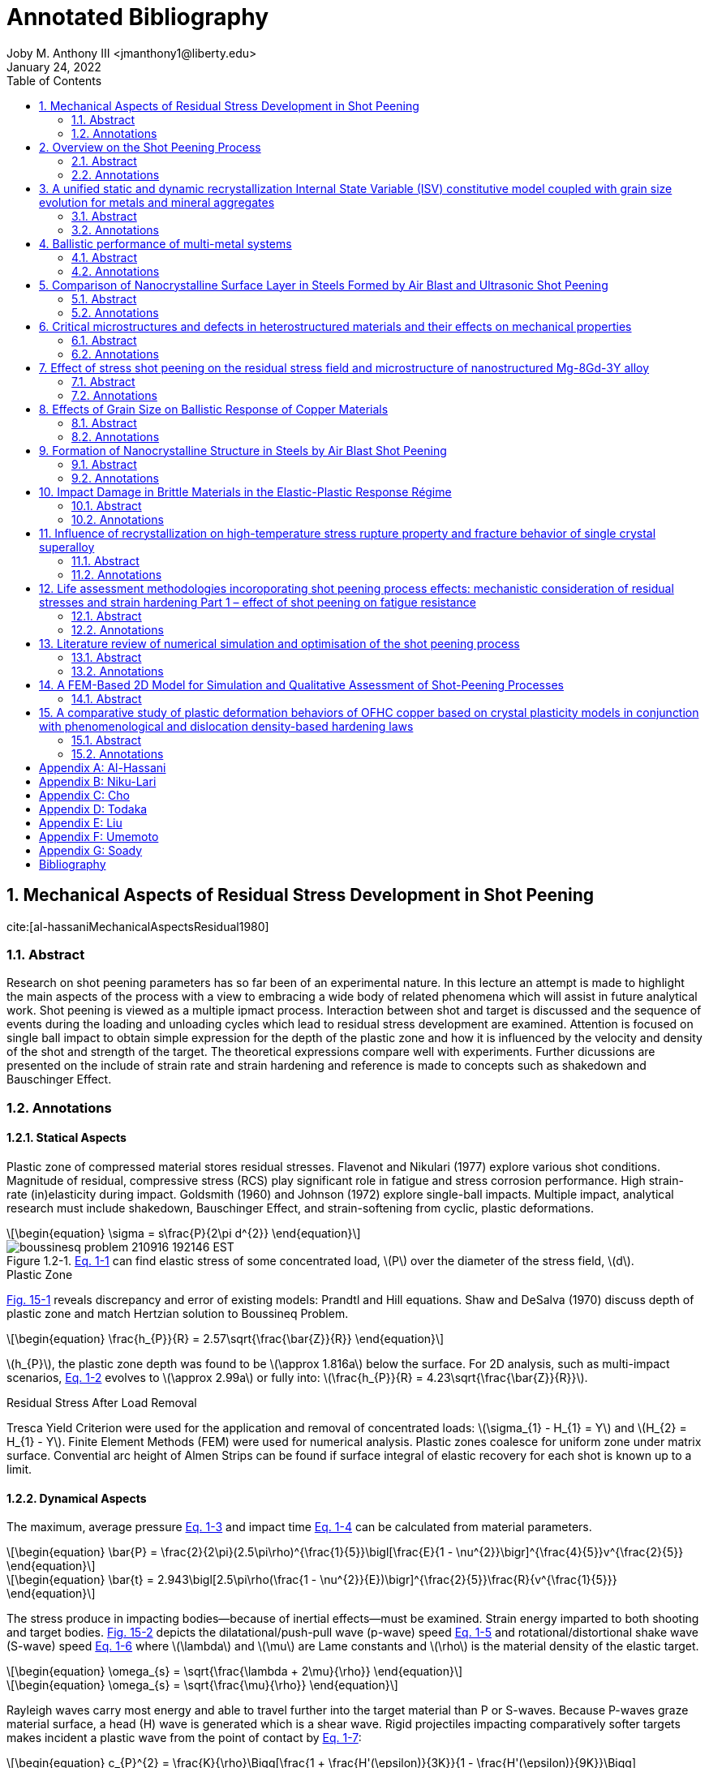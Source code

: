 // document metadata
= Annotated Bibliography
Joby M. Anthony III <jmanthony1@liberty.edu>
:document_version: 1.0
:revdate: January 24, 2022
:description: This is the annotated bibliography of sources as collected and categorized for quick, future reference.
// :keywords: 
:imagesdir: ../../attachments/luse-grad-annotated-bibliography
:bibtex-file: LiteratureReview.bib
:toc: auto
:xrefstyle: short
:sectnums: |,all|
:chapter-refsig: Chap.
:section-refsig: Sec.
:stem: latexmath
:eqnums: AMS
// :stylesheet: latex.css
:front-matter: any
:!last-update-label:

// example variable
// :fn-1: footnote:[]

++++
<link rel="stylesheet" href="https://latex.now.sh/style.min.css" />
++++





// begin document
// [abstract]
// .Abstract

// *Keywords:* _{keywords}_



[#sec-al-hassaniMechanicalAspectsResidual1980, {counter:secs}, {counter:subs}, {counter:figs}]
== Mechanical Aspects of Residual Stress Development in Shot Peening
:subs: 0
:figs: 0
cite:[al-hassaniMechanicalAspectsResidual1980]


[#sec-al-hassaniMechanicalAspectsResidual1980-abstract, {counter:subs}]
=== Abstract
Research on shot peening parameters has so far been of an experimental nature.
In this lecture an attempt is made to highlight the main aspects of the process with a view to embracing a wide body of related phenomena which will assist in future analytical work.
Shot peening is viewed as a multiple ipmact process.
Interaction between shot and target is discussed and the sequence of events during the loading and unloading cycles which lead to residual stress development are examined.
Attention is focused on single ball impact to obtain simple expression for the depth of the plastic zone and how it is influenced by the velocity and density of the shot and strength of the target.
The theoretical expressions compare well with experiments.
Further dicussions are presented on the include of strain rate and strain hardening and reference is made to concepts such as shakedown and Bauschinger Effect.


[#sec-al-hassaniMechanicalAspectsResidual1980-annotations, {counter:subs}]
=== Annotations
==== Statical Aspects
Plastic zone of compressed material stores residual stresses.
Flavenot and Nikulari (1977) explore various shot conditions.
Magnitude of residual, compressive stress (RCS) play significant role in fatigue and stress corrosion performance.
High strain-rate (in)elasticity during impact.
Goldsmith (1960) and Johnson (1972) explore single-ball impacts.
Multiple impact, analytical research must include shakedown, Bauschinger Effect, and strain-softening from cyclic, plastic deformations.

[stem#eq-boussinesq, reftext="Eq. {secs}-{counter:eqs}", role=center]
++++
\begin{equation}
\sigma = s\frac{P}{2\pi d^{2}}
\end{equation}
++++

[#fig-boussineq_problem, caption="Figure {secs}.{subs}-{counter:figs}. ", reftext="Fig. {secs}.{subs}-{figs}", role=center]
.xref:eq-boussinesq[] can find elastic stress of some concentrated load, stem:[P] over the diameter of the stress field, stem:[d].
image::boussinesq_problem_210916_192146_EST.png[caption="Figure {secs}.{subs}-{figs}. ", reftext="Fig. {secs}.{subs}-{figs}"]

.Plastic Zone
xref:fig-slip_line_flow_fields[] reveals discrepancy and error of existing models: Prandtl and Hill equations.
Shaw and DeSalva (1970) discuss depth of plastic zone and match Hertzian solution to Boussineq Problem.

[stem#eq-plastic_zone_depth, reftext="Eq. {secs}-{counter:eqs}", role=center]
++++
\begin{equation}
\frac{h_{P}}{R} = 2.57\sqrt{\frac{\bar{Z}}{R}}
\end{equation}
++++

stem:[h_{P}], the plastic zone depth was found to be stem:[\approx 1.816a] below the surface.
For 2D analysis, such as multi-impact scenarios, xref:eq-plastic_zone_depth[] evolves to stem:[\approx 2.99a] or fully into: stem:[\frac{h_{P}}{R} = 4.23\sqrt{\frac{\bar{Z}}{R}}].

.Residual Stress After Load Removal
Tresca Yield Criterion were used for the application and removal of concentrated loads: stem:[\sigma_{1} - H_{1} = Y] and stem:[H_{2} = H_{1} - Y].
Finite Element Methods (FEM) were used for numerical analysis.
Plastic zones coalesce for uniform zone under matrix surface.
Convential arc height of Almen Strips can be found if surface integral of elastic recovery for each shot is known up to a limit.

====  Dynamical Aspects
The maximum, average pressure xref:eq-max_average_pressure[] and impact time xref:eq-impact_time_max_avg_pressure[] can be calculated from material parameters.

[stem#eq-max_average_pressure, reftext="Eq. {secs}-{counter:eqs}", role=center]
++++
\begin{equation}
\bar{P} = \frac{2}{2\pi}(2.5\pi\rho)^{\frac{1}{5}}\bigl[\frac{E}{1 - \nu^{2}}\bigr]^{\frac{4}{5}}v^{\frac{2}{5}}
\end{equation}
++++

[stem#eq-impact_time_max_avg_pressure, reftext="Eq. {secs}-{counter:eqs}", role=center]
++++
\begin{equation}
\bar{t} = 2.943\bigl[2.5\pi\rho(\frac{1 - \nu^{2}}{E})\bigr]^{\frac{2}{5}}\frac{R}{v^{\frac{1}{5}}}
\end{equation}
++++

The stress produce in impacting bodies--because of inertial effects--must be examined.
Strain energy imparted to both shooting and target bodies.
xref:fig-stress_wave_front[] depicts the dilatational/push-pull wave (p-wave) speed xref:eq-p_wave_speed[] and rotational/distortional shake wave (S-wave) speed xref:eq-s_wave_speed[] where stem:[\lambda] and stem:[\mu] are Lame constants and stem:[\rho] is the material density of the elastic target.

[stem#eq-p_wave_speed, reftext="Eq. {secs}-{counter:eqs}", role=center]
++++
\begin{equation}
\omega_{s} = \sqrt{\frac{\lambda + 2\mu}{\rho}}
\end{equation}
++++

[stem#eq-s_wave_speed, reftext="Eq. {secs}-{counter:eqs}", role=center]
++++
\begin{equation}
\omega_{s} = \sqrt{\frac{\mu}{\rho}}
\end{equation}
++++

Rayleigh waves carry most energy and able to travel further into the target material than P or S-waves.
Because P-waves graze material surface, a head (H) wave is generated which is a shear wave.
Rigid projectiles impacting comparatively softer targets makes incident a plastic wave from the point of contact by xref:eq-hopkins_wave_speed[]:

[stem#eq-hopkins_wave_speed, reftext="Eq. {secs}-{counter:eqs}", role=center]
++++
\begin{equation}
c_{P}^{2} = \frac{K}{\rho}\Bigg[\frac{1 + \frac{H'(\epsilon)}{3K}}{1 - \frac{H'(\epsilon)}{9K}}\Bigg]
\end{equation}
++++

where stem:[K] is the bulk modulus and stem:[H'(\epsilon)] is the tangent modulus from stem:[\sigma = Y + H(\epsilon)] where stem:[Y] is the material yield stress.
xref:eq-plastic_zone_depth[] holds true because the shape and depth of the plastic zone is very similar between dynamic shot impingement and static indentation.
A plastic zone will become saturated after so many impacts, but this zone can grow to greater limits with more impact energies: e.g. multiple impacts in closer proximities form larger, more uniform plastic zones.
Plastic zones develop during collision before unloading waves diminish the impact away.

Strain rates in the target at the impact site can be found by xref:eq-radial_strain_rate[] and xref:eq-hoop_strain_rate[] where stem:[V] and stem:[R] are the shot velocity and radius, respectively, and stem:[r] is the radial distance from impact within target.

[stem#eq-radial_strain_rate, reftext="Eq. {secs}-{counter:eqs}", role=center]
++++
\begin{equation}
\dot{\epsilon_{r}} = \frac{2VR^{2}}{r^{3}}
\end{equation}
++++

[stem#eq-hoop_strain_rate, reftext="Eq. {secs}-{counter:eqs}", role=center]
++++
\begin{equation}
\dot{\epsilon_{\theta}} = -\frac{VR^{2}}{R^{3}}
\end{equation}
++++

These strain rates become important for high-rate impacts because steel can change its yield stress with higher strain-rates.
If inertia effects are ignored, then using xref:eq-avg_resisting_dynamic_pressure[]

[stem#eq-avg_resisting_dynamic_pressure, reftext="Eq. {secs}-{counter:eqs}", role=center]
++++
\begin{equation}
\bar{P} = 3Y
\end{equation}
++++

implies that the shot decelerates according to xref:eq-shot_deceleration[]

[stem#eq-shot_deceleration, reftext="Eq. {secs}-{counter:eqs}", role=center]
++++
\begin{equation}
M\frac{dv}{dt} = -\pi a^{2}\bar{P}
\end{equation}
++++

where projectile mass, stem:[M = \frac{4}{3}\rho\pi R^{3}] relies on the contact radius, stem:[a].
Final indentation found by integrating xref:eq-shot_deceleration[] with respect to penetration (stem:[\approx \frac{a^{2}}{2R}]) to give

[stem#eq-final_indentation, reftext="Eq. {secs}-{counter:eqs}", role=center]
++++
\begin{equation}
\frac{\bar{Z}}{R} = \Phi\sqrt{\frac{2}{3}}
\end{equation}
++++

where stem:[\Phi] is the Damage Number:

[stem#eq-damage_number, reftext="Eq. {secs}-{counter:eqs}", role=center]
++++
\begin{equation}
\Phi = \sqrt{\frac{\rho V^{2}}{\bar{P}}}
\end{equation}
++++

.Depth of Plastic Zone
Because the same plastic zone can be created from static and dynamic impacts, xref:eq-plastic_zone_depth[] can be expanded to

[stem#eq-plastic_zone_depth_expanded, reftext="Eq. {secs}-{counter:eqs}", role=center]
++++
\begin{equation}
\frac{h_{p}}{R} = 2.57\Phi\sqrt{\frac{2}{3}}
\end{equation}
++++

which implies that plastic zone depth increases with shot size, density, and velocity and decreases with the hardness of the target.
the Meyer Indentation Law relates resisting pressure to contact radius by

[stem#eq-meyer_indentation_law, reftext="Eq. {secs}-{counter:eqs}", role=center]
++++
\begin{equation}
\bar{P} = \bar{P_{y}}(\frac{a}{R})^{n}
\end{equation}
++++

where stem:[n] is the work-hardening exponent and stem:[P_{y}] is the plastic flow stress.
This means that final indentation can be described by modifying xref:eq-final_indentation[] to:

[stem#eq-final_indentation_modified, reftext="Eq. {secs}-{counter:eqs}", role=center]
++++
\begin{equation}
\frac{\bar{Z}}{R} = \bigl[\frac{(4 + n)}{6(2)^{\frac{n}{2}}}\Phi(\frac{a}{R})^{n}\bigr]^{\frac{2}{4 + n}}
\end{equation}
++++

Therefore, the effective plastic zone depth becomes xref:eq-plastic_zone_depth_effective[]:

[stem#eq-plastic_zone_depth_effective, reftext="Eq. {secs}-{counter:eqs}", role=center]
++++
\begin{equation}
\frac{h_{p}}{R} = 2.57\bigl[\frac{(4 + n)}{6(2)^{\frac{n}{2}}}\Phi(\frac{a}{R})^{n}\bigr]^{\frac{1}{4 + n}}
\end{equation}
++++

xref:eq-plastic_zone_depth_effective[] reduces to xref:eq-plastic_zone_depth_expanded[] if stem:[n = 0] for a non-hardening material.
Using another Meyer Indentation Law on xref:eq-meyer_indentation_law[] with stem:[\sigma = B\epsilon^{n}\dot{\epsilon}^{m}] modifies to

[stem#eq-meyer_indentation_law_modified, reftext="Eq. {secs}-{counter:eqs}", role=center]
++++
\begin{equation}
\bar{P} = A(\frac{a}{R})^{n}(\frac{\dot{a}}{R})^{m}
\end{equation}
++++

where stem:[\bar{P_{yr}} = A(\frac{\dot{a_{r}}}{R})^{m}] is the plastic flow pressure at reference indentation rate, stem:[V_{R}] and strain-rate index, stem:[m].
xref:eq-shot_deceleration[] can be integrated with xref:eq-meyer_indentation_law_modified[] into:

[stem#eq-final_indentation_ultimate, reftext="Eq. {secs}-{counter:eqs}", role=center]
++++
\begin{equation}
\frac{\bar{Z}}{R} = \frac{1}{2}\bigl[\frac{4}{3}(\frac{4 + n - m}{2 - m})(\frac{V_{r}}{V_{o}})^{m}(\frac{\rho V_{o}^{2}}{\bar{P_{yr}}})\bigr]^{\frac{2}{4 + n - m}}
\end{equation}
++++

Because shot peening is typically done by blasting shot from a pressure nozzle or by blasting at a certain rpm, xref:eq-plastic_zone_depth_expanded[] can be modified with jet blasting parameters: peening pressure, stem:[P = kV^{\beta}]; downstream velocity of shot, stem:[V]; nozzle dimension, shot, and density constant, stem:[k]; and, air-stream flow characteristic, stem:[\beta].

[stem#eq-plastic_zone_depth_jet, reftext="Eq. {secs}-{counter:eqs}", role=center]
++++
\begin{equation}
\frac{h_{p}}{R} = 2.57\sqrt{\frac{2\rho}{3\bar{P}}}\bigl(\frac{P_{P}}{k}\bigr)^{\frac{2}{\beta}}
\end{equation}
++++

==== Residual Stress Distribution
Analogically, shot peening is akin to a nail hammered into a block of wood: normal and tangential, frictional forces imparted from the wood block's reluctance to move.
Final, average stress found by integrating the progressing, local, plastic strains with overall, uniform thickness, stem:[h_{p}].
Assuming that plane sections within target plate remain plane limits simple beam and plate bending theories by neglecting residual stress history and local plasticies.
A circumvention of this limitation assumes an engendered "stress source" that trends a material back to the undeformed state to balance the internal stresses after deformation.
That the residual stress zone can be evaluated by:

[stem#eq-residual_stress_strain_at_depth_z, reftext="Eq. {secs}-{counter:eqs}", role=center]
++++
\begin{equation}
\begin{split}
\sigma_{R}(Z) &= \sigma_{bending} + \sigma_{axial} + (\sigma_{s} = -E\epsilon(z)) \\
\epsilon(Z) &= \epsilon_{m}\cos(\frac{\pi z}{2h_{p}})\bigg[1(h_{p}) = \begin{cases}
	1 	& 0 \leq z \leq h_{p} \\
	0 	& z > h_{p}
\end{cases}\bigg]
\end{split}
\end{equation}
++++

By including and integrating from stem:[0 \leq z \leq h_{p}], the bending moment, stem:[\bar{M}] (xref:eq-beam_bending_moment[]) and axial force, stem:[\bar{F}] (xref:eq-beam_axial_force[])

[stem#eq-beam_bending_moment, reftext="Eq. {secs}-{counter:eqs}", role=center]
++++
\begin{equation}
\bar{M} = \int_{0}^{h}(\sigma(z)(\frac{h}{2} - z)b)dz
\end{equation}
++++

[stem#eq-beam_axial_force, reftext="Eq. {secs}-{counter:eqs}", role=center]
++++
\begin{equation}
\bar{F} = \int_{0}^{h}(\sigma(z)b)dz
\end{equation}
++++

and substituting into xref:eq-residual_stress_strain_at_depth_z[] gives the formal definition of residual stress distribution:

[stem#eq-residual_stress_distribution, reftext="Eq. {secs}-{counter:eqs}", role=center]
++++
\begin{equation}
\sigma_{R}(z) = e\epsilon_{m}\bigg[\frac{12}{\pi h}(1 - \alpha)(\frac{h}{2} - z)C_{1} + \frac{2\lambda}{\pi}(1 - \alpha)C_{2} - \frac{\epsilon(z)}{\epsilon_{m}}\bigg]
\end{equation}
++++

Wherein,
[stem, role=center]
++++
\lambda = \frac{h_{p}}{h}
++++
[stem, role=center]
++++
C_{1} = 1 - 2\lambda + \frac{4\lambda}{\pi}(1 - \alpha)\cos(\frac{\pi\alpha}{2(1 - \alpha)}) + \sin(\frac{\pi\alpha}{2(1 - \alpha)})
++++
and
[stem, role=center]
++++
C_{2} = 1 + \sin(\frac{\pi\alpha}{2(1 - \alpha)})
++++
stem:[\epsilon^{m}] is found by assuming planar sections in a beam of some length, stem:[L] into some arc height, stem:[\delta], and expressing curvature as stem:[\frac{M}{EI}] (xref:eq-epsilon_m[]).

[stem#eq-epsilon_m, reftext="Eq. {secs}-{counter:eqs}", role=center]
++++
\begin{equation}
\epsilon_{m} = \frac{2}{3}\bigl(\frac{\pi h\delta}{\lambda^{2}L^{2}h_{p}(1 - \alpha)C_{1}}\bigr)
\end{equation}
++++

Substituting stem:[h_{p}] from xref:eq-plastic_zone_depth_expanded[] into stem:[\lambda = \frac{h_{p}}{h}] means that stem:[\lambda] can be known by:

[stem#eq-lambda, reftext="Eq. {secs}-{counter:eqs}", role=center]
++++
\begin{equation}
\lambda = 2.57(\frac{R}{h})\Phi\sqrt{\frac{2}{3}}
\end{equation}
++++

This implies that residual stress distribution is a function of not the arc height alone, as industry seeks to do conventionally, but the distribution is also a function of shot density, stem:[\rho], velocity, stem:[V], radius, stem:[R], and hardness, stem:[\bar{P}].
However, these "stress-source" equations ignore elastic stress.

If a spherical model with quasi-static conditions into spherical cavity (xref:fig-cavity_model[]) is used, then the residual stresses under impact sites that resist the bending and axial forces of the plate evaluates to xref:eq-residual_stress_distribution_with_elasticity[]:

[stem#eq-residual_stress_distribution_with_elasticity, reftext="Eq. {secs}-{counter:eqs}", role=center]
++++
\begin{equation}
\frac{\sigma(z)}{Y} = \begin{cases}
		1 - 2\ln\bigl(\frac{h_{p} + R}{z + R}\bigr) - 2\bigl[1 - \bigl(\frac{h_{p} + R}{h + R}\bigr)^{3}\bigr] 	& 0 \leq z \leq h_{p} \\
		\frac{2}{3}\bigl(\frac{h_{p} + R}{h + R}\bigr)^{3}\bigl[\frac{1}{2}\bigl(\frac{h + R}{z + R}\bigr)^{3} + 1\bigr] 	& h_{p} \leq z \leq h
	\end{cases}
\end{equation}
++++

.Spherical Model
xref:fig-cavity_model[](c) shows the "spherical shell" like residual stress distribution if each impact site unloaded independently.
This formulation is expanded in Jachanov (1974) and Johnson and Mellor (1962).
However, if the whole plate is assumed to unload simultaneously (such as in xref:eq-residual_stress_strain_at_depth_z[]), then xref:eq-residual_stress_distribution_with_elasticity[] gets plugged into xref:eq-beam_bending_moment[] and xref:eq-beam_axial_force[].
This modifies stem:[\sigma_{z}] to:

[stem#eq-sigma_z_modified, reftext="Eq. {secs}-{counter:eqs}", role=center]
++++
\begin{equation}
\sigma_{R}(z) = \sigma(z) - \frac{12\bar{M}}{h^{3}b}(\frac{h}{2} - z) - \frac{\bar{F}}{bh}
\end{equation}
++++

which can be broken into the bending and axial forces:

[stem, role=center]
++++
\begin{split}
\frac{\bar{M}}{Y} &= h_{p}(\frac{h}{2} + R) - R(h + R)\ln(1 + \frac{h_{p}}{R}) + \frac{h_{p}}{3}(h - h_{p})\bigl[1 - \bigl(\frac{h_{p} + R}{h + R}\bigr)^{3}\bigr] - \\
&~~~~\frac{1}{12}\bigl[\bigl(\frac{h_{p} + R}{h + R}\bigr)^{3}\bigl[(h + R)(3h + 2R) - 4h_{p}(h - h_{p})\bigr] + \bigl(h - 2R - 4h_{p}\bigr)^{2}\bigr] \\
\frac{\bar{F}}{Y} &= 2R\ln(1 + \frac{h_{p}}{R}) - \frac{4h_{p}}{3} + \frac{1}{6}\bigl(\frac{h_{p} + R}{h + R}\bigr)^{3}(3h - R) + \frac{1}{6}(h_{p} + R)
\end{split}
++++

This can be further simplified if stem:[h >> h_{p}] and stem:[h >> R]:

[stem, role=center]
++++
\begin{split}
\frac{\bar{M}}{Y} &\cong \frac{5}{6}h_{p}h - hR\ln(1 + \frac{h_{p}}{R}) - \frac{(h_{p} + R)^{3}}{3h} \\
\frac{\bar{F}}{Y} &\cong \frac{h_{p} + R}{6} - \frac{4h_{p}}{3} + 2R\ln(1 + \frac{h_{p}}{R}) + \frac{(h_{p} + R)^{3}}{2h^{2}}
\end{split}
++++

Using xref:eq-plastic_zone_depth[] for stem:[\frac{h_{p}}{R}], a residual stress distribution may be calculated directly from impact parameters; however, neglect of hardening puts kink at elastic-plastic transition of stress-strain curve!
Setting stem:[\sigma_{R}(z) = 0] allows one to find the transition depth between compression and tension.
In practice, local impact sites unload individually.

.Aspects of Repeated Loading
Shakedown:: An elastic, resultant stress state when subsequent impact, contact stresses plus the residual stress do not exceed the yield stress.

Plastic flow of the material occurs when the applied stresses exceed the shakedown limit: e.g. elastoplastic material through rollers (Merwin and Johnson, 1963).
Saturation curves and arc-height can be viewed as shakedown problems.

Auto-Frettage:: If shakedown occurs in a sphere or cylinder, which act as if hardened in compression on first loading.

When loads exceed the shakedown limit, work-softening or plastic fatigue can occur: e.g. rapid failure of wire under cyclic bending.
And apparently _enhances erosion_ (Engel, 1976?).
Work-softening can also occur if the local temperature rises from many, high velocity impacts.
If true, the work-softening rate (especially near the material surface) can predominate work-hardening rate.
This may explain why the peak residual stress occurs below the surface and why the saturation curve plateaus.

Bauschinger Effect:: Previous plastic deformation decreases material resistance to subsequent plastic deformation of opposite sign (Kachanov, 1974). This may be a result of elastic recovery.

xref:eq-shot_deceleration[] can relate projectile, kinetic energy to indentation volume: stem:[\frac{1}{2}MV_{0}^{2} = \bar{P}\bar{V}], where stem:[\bar{V} \cong \frac{\pi a^{4}}{4R}].
If stem:[N] is shots per second, then the rate of volume dent creation can be found with the mass flow rate, stem:[NM] by xref:eq-volume_dent_rate[]:

[stem#eq-volume_dent_rate, reftext="Eq. {secs}-{counter:eqs}", role=center]
++++
\begin{equation}
\bar{V} = \frac{NMv_{0}^{2}}{2\bar{P}}
\end{equation}
++++

Shifting the volume of material by creating more surface area can be correlated to the arc-height at time, stem:[t] (xref:eq-volume_dent_rate_time[]):

[stem#eq-volume_dent_rate_time, reftext="Eq. {secs}-{counter:eqs}", role=center]
++++
\begin{equation}
\bar{V} = (\frac{NMV_{0}^{2}}{2\bar{P}})t
\end{equation}
++++

"xref:eq-volume_dent_rate_time[] indicates that if stem:[\bar{P}] does change due to multiple impacts (i.e. with time), then stem:[\bar{V}] (and consequently the arc height) will continue to increase linearly with time. However, repeated impact obviously increases stem:[\bar{P}] as manifested in the reduction of increments in stem:[\bar{Z}] and stem:[h_{p}] with further impacts (xref:fig-plastic_zone_for_number_of_impacts[]). The manner in which stem:[\bar{P}] increases is naturally governed by the aspects discussed above, but it is fair to say that, whether due to strain-hardening, strain-rate, or shakedown, the volume of stem:[\bar{P}] tends to increase further and further and thus the gradient of the line described by xref:eq-volume_dent_rate_time[] will consequently decrease with time produced a curve resembling that of saturation. xref:eq-volume_dent_rate_time[] also shows that a steeper curve, and hence faster saturation, may be hard by high velocity shots and high mass flow rate."
-- Al-Hassani



[#sec-niku-lariOVERVIEWSHOTPEENING1987, {counter:secs}, {counter:subs}, {counter:figs}]
== Overview on the Shot Peening Process
:subs: 0
:figs: 0
cite:[niku-lariOVERVIEWSHOTPEENING1987]


[#sec-niku-lariOVERVIEWSHOTPEENING1987-abstract, {counter:subs}]
=== Abstract
Shot-peening is a cold working process which allow to increase the resistance of materials and parts against fatigue, fretting, stress corrosion cracking and other mechanical and conjoint mechanical and chemical behaviours.
It is largely used in the mechanical and aeronautical industry.
The technique consists of propelling at high speed small beads of particles (on steel, cast iron, glass or ceramics) against the part to be treated.
The size of the beads can vary from stem:[0.1] to stem:[1.3~mm].
The main advantage of this particular surface treatment is that it increases the fatigue life of mechanical parts subjected to dynamic stresses by generating compressive residual stresses on the surface of the material.
Industrial parts such as helical springs, rockers, welded joints, propeller, blades and other aircraft parts, transmission shafts torsion bars etc. are always shot peend.
At a time when optimum characteristics are being demanded of mechanical components and structures, shot-peening is being increasingly chosen by engineers to meet such demand.
Therefore it is necessary to know the effect of the technological parameters of shot-peening upon the fatigue influencing parameters such as surface roughness, residual stresses and the work hardened depth.


[#sec-niku-lariOVERVIEWSHOTPEENING1987-annotations, {counter:subs}]
=== Annotations
Velocity, size and type, and part hardness factor into component residual stress distribution, depth of plastic zone, and surface roughness.
Induced residual, compressive stresses resist fatigue and stress corrosion cracks; however, residual stress is lost at elevated temperatures but depth of plastic zone remains.
This transient nature make difficult calculating material behavior over time.

.Mechanical Property Relations:
* The bigger the shot, the deeper the plastic zone.
* Harder target yields lower Almen Intensity; harder penetrator yields higher Almen Intensity.
* The faster the shot, the greater the Almen Intensity; however, shot velocity has not been directly measured.
* Surface roughness increases for greater Almen Intensity and for larger, softer shot.
* Harder target stunts residual stress shape.
* Annealing relaxes residual stress distribution, but retains plastic zone depth, which factors into fatigue, stress corrosion, corrosion fatigue, pitting, and erosion.
* Optimization of shot hardness and size for surface roughness.



[#sec-choUnifiedStaticDynamic2019, {counter:secs}, {counter:subs}, {counter:figs}]
== A unified static and dynamic recrystallization Internal State Variable (ISV) constitutive model coupled with grain size evolution for metals and mineral aggregates
:subs: 0
:figs: 0
cite:[choUnifiedStaticDynamic2019]


[#sec-choUnifiedStaticDynamic2019-abstract, {counter:subs}]
=== Abstract
A history dependent and physically-motivated Internal State Variable (ISV) constitutive model is presented that simultaneously accounts for the effects of static recrystallization, dynamic recrystallization, and grain size with respect to the mechanical behavior under different strain rates, temperatures, and pressures.
A unique aspect of our ISV constitutive model is that grain size and recrystallized volume fraction can be directly included along with its associated rate of change under deformation and time in a coupled manner.
The present ISV constitutive model was calibrated to several metals (oxygen-free high conductivity copper, AZ31 #magnesium alloy, pure nickel, and 1010 low carbon steel) and geological materials (olivine and clinopyroxene).
The model calibration shows good agreement with the experimental stress-strain behavior and average grain size data.
Validation of the ISV constitutive model was accomplished by applying complex and history sensitive thermomechanical problems once the model was calibrated: i) sequential transitions of different loading conditions and ii) a multistage tubing process.
The history dependence naturally provided by ISVs enabled the present model to effectively capture the complex boundary value problems with changing boundary conditions.


[#sec-choUnifiedStaticDynamic2019-annotations, {counter:subs}]
=== Annotations
ISV with static and dynamic recrystallization quantifies grain size and validated by stress-strain behavior experiment of copper, AZ31 #magnesium alloy, pure nickel, and 1010 steel.
Historical dependence captures complex #BVP through manufacturing.
Deformation energy into grain size not included, because of dependence on dislocation density and grain growth.
Anisotropic of recrystallization volume fraction may be important to kinematic-hardening and texture.
Recrystallization driven by:
. Work-hardening and recovery
. Grain-size evolution
. Stored energy of plastic deformation

Recrystallization:: "Process by which high-angle grain boundaries form and/or grow because of plastically stored deformation energy."
-- Doherty (1997)

Models to date do not include yield surface for elastic-plastic transition by focusing only on certain recrystallization mechanisms under some thermomechanical conditions and over-simplified.
These have limited use in industry for lack of accurate prediction of material behavior at current state for polycrystalline materials.
Models also exclude potential dislocation energy and evolution of grain size.



[#sec-ranaweeraBallisticPerformanceMultimetal2020, {counter:secs}, {counter:subs}, {counter:figs}]
== Ballistic performance of multi-metal systems
:subs: 0
:figs: 0
cite:[ranaweeraBallisticPerformanceMultimetal2020]


[#sec-ranaweeraBallisticPerformanceMultimetal2020-abstract, {counter:subs}]
=== Abstract
Ballistic resistance enhancement of armours and structures has been a prominent area of research over the years.
Monolithic metallic plates have been the preferred choice for armours against high-velocity projectiles.
High-strength steel is a popular choice for such systems.
However, the high areal density deters in accommodating such systems in practical applications which require lightweight products.
On the contrary, multi-metallic systems produced by the combination of low-density materials with similar or superior ballistic resistance as their monolithic counterparts have become attractive candidates in defence applications.
However, only a limited number of comprehensive studies on the ballistic performance of multi-metal multi-layered targets are available in the literature.
Moreover, these studies have drawn contradictory conclusions on the optimum arrangement of different layers and materials within the systems.
In addition, existing knowledge in this area is scattered in the literature and there is a need to collate them to enhance the development of multi-metal multi-layered ballistic-resistant plate systems in order to be optimised for ballistic-related armour.
This article aims to provide a comprehensive review of the effect of different metals, thickness, fracture mechanisms, feasibility of the connection types and the order of the metallic plates within targets on the ballistic performance.


[#sec-ranaweeraBallisticPerformanceMultimetal2020-annotations, {counter:subs}]
=== Annotations
Ballistic performance quantified for metallic, multi-layered (heterostructure) materials inconclusive on optimal layer arrangement, fracture mechanisms, and strength-to-weight ratios.
Experimentally and numerically investigates effects of metal types, thickness, plate arrangement, fracture mechanisms, and manufacturability, and quantified with respect to ballistic velocity, residual velocity, depth of penetration (plastic zone), and failure mechanism.
Studies to date include only steel and aluminum: whether continuous through explosion welding or discontinuous with clamps.
Novel concepts for impedance-grading needs validation by numerical and empirical studies.
Research could expand to other metals: #titanium, nickel, copper, etcetera.
This would make defensive plating lighter and more maneuverable.



[#sec-todakaComparisonNanocrystallineSurface2004, {counter:secs}, {counter:subs}, {counter:figs}]
== Comparison of Nanocrystalline Surface Layer in Steels Formed by Air Blast and Ultrasonic Shot Peening
:subs: 0
:figs: 0
cite:[todakaComparisonNanocrystallineSurface2004]


[#sec-todakaComparisonNanocrystallineSurface2004-abstract, {counter:subs}]
=== Abstract
Surface nanocrystallization in various steels by shot peening (both air blast (ABSP) and ultrasonic (USSP)) was investigated.
In all the shot-peened specimens, the equiaxed nanocrystals with grain size of several stem:[10~nm] were observed at the surface regions.
The depth of nanocrystalline (NC) layers was several stem:[\mu m].
The NC layers have extremely high hardness and were separated from the deformed structure regions just under the NC layers with sharp boundaries.
By annealing, the NC layers show the substantially slow grain growth without recrystallization.
These characteristics are similar to those observed in the specimens treated by ball milling, ball drop and particle impact deformation.
Comparing ABSP and USSP at the similar peening condition, the produced volume of NC region in ABSP is larger than that in USSP.


[#sec-todakaComparisonNanocrystallineSurface2004-annotations, {counter:subs}]
=== Annotations
Sharp boundaries just under the nanocrystalline layer, which is very hard, separate from bulk material.
Annealing shows slow grain growth without recrystallization.
Nanocrystalline volume larger in ABSP than USSP.
Deformed structure region is thicker and the strain is smaller in ABSP than USSP.
Shot-peening produces nanocrystalline volume with extreme hardness; sharp boundaries; dissolution of existing cementite; and no annealing recrystallization.
Cast steel shot--stem:[\varnothing 0.05~mm] @ stem:[190~\frac{m}{s}] and stem:[\varnothing 0.3~mm] @ stem:[100~\frac{m}{s}]--at steel of varying concentrations of martensite, pearlite, spherodite, and ferrite.
Later annealed at stem:[873~K] for stem:[3,600~s].



[#sec-liuCriticalMicrostructuresDefects2020, {counter:secs}, {counter:subs}, {counter:figs}]
== Critical microstructures and defects in heterostructured materials and their effects on mechanical properties
:subs: 0
:figs: 0
cite:[liuCriticalMicrostructuresDefects2020]


[#sec-liuCriticalMicrostructuresDefects2020-abstract, {counter:subs}]
=== Abstract
Systematic study was conducted on the microstructures and mechanical properties of nickel samples with two distinct types of heterostructures.
The ﬁrst is featured with coarse-grained lamellae embedded in a matrix consisting of a very high density of dislocation structures.
The second is featured with coarse-grained zones embedded in the ultraﬁne-grained matrix.
The second type of heterostructures exhibits better strength and ductility, although it has a smaller average grain size than the ﬁrst type.
The zone boundaries in the second type of heterostructures are less prone to cracking than those in the ﬁrst type.
Intersecting micro-shearbands formed net-like patterns in the second type of heterostructures during tensile deformation.
This is the ﬁrst ever observation of structural micro-shear-bands in a heterostructured material.
It supports the claim that heterostructure promotes the formation of dispersive shear bands.
In contrast, a macroscopic shear band formed and caused early failure of the sample with the ﬁrst type of heterostructures.
Our results indicate that well-developed ultraﬁne/nano grained matrix in heterostructured materials are necessary for preventing crack formation and shear band localization.
This should be considered as a key factor for optimizing the mechanical properties of heterostructured materials.


[#sec-liuCriticalMicrostructuresDefects2020-annotations, {counter:subs}]
=== Annotations
- Material: Nickel
- Type: Experiment

Coarse grain zones in ultrafine grain matrix inhibits cracking by first observation of structural micro-shear band, which supports claim of dispersing shear bands with heterostructure.
Triple-junction at grain interfaces delay crack initiation and block crack propagation by reducing local stress concentrations.
Heterostructure experiment showed more accurate yield strength and ultimate tensile strength than by rule of mixtures.
Strain-hardening is retarded by smaller grains.



[#sec-liu2021liuEffectStressShot2021, {counter:secs}, {counter:subs}, {counter:figs}]
== Effect of stress shot peening on the residual stress field and microstructure of nanostructured Mg-8Gd-3Y alloy
:subs: 0
:figs: 0
cite:[liuEffectStressShot2021]


[#sec-liu2021liuEffectStressShot2021-abstract, {counter:subs}]
=== Abstract
The effects of stress shot peening on the residual stress, microstructure and mechanical property of nanostructured Mg-8Gd-3Y alloy were systematacially investigated by the X-ray diffraction stress analysis, modified Williamson-Hall method, transmission electron microscopy and hardness tester.
The results indicated that conventional shot peening led to a gradient nanostructured Mg-8Gd-3Y alloy with a size of 60-100 nm at the top surface layer.
The formation of nanograins was primarily ascribed to the dynamic rotation recrystallization.
Compared with conventional shot peening, stress shot peening significantly improved the residual stress distribution with a maximum value of -215 MPa and the affected depth.
In parallel, stress shot peening conferred superior microstructures at the deformation layer, with smaller domain size, more severe lattice distortion and higher-density dislocations.
Owing to inducing finer microstructures and higher compressive residual stresses, stress shot peening produced a stiffer deformation layer.
It is concluded that stress shot peening was more potent in promoting the surface layer characteristics of nanostructured Mg-8Gd-3Y alloy than conventional shot peening.


[#sec-liu2021liuEffectStressShot2021-annotations, {counter:subs}]
=== Annotations
Nanocrystalline layer produced by dynamic rotation recrystallization (xref:sec-cho2019AUnifiedStaticDynamicRecrystallization[]).
Stress shot-peening greatly increased hardness and plastic zone depth with stiffer deformation layer by finer microstructures and higher, compressive, residual stress.
SMAT to produce refined nanocrystalline layer that mitigate fatigue crack initiation and corrosion at the surface [8-10].
Higher levels of residual stress and work-hardening at deformation layer by grain refinement through increased shot-peening intensity costs ductility and microcracks.
Work claims gap of stress shot-peening on improving microstructure and residual stress, refining grain domain, and modifying austenite steel with shot size from #magnesium alloys.
Domain size and lattice distortion degree of deformation layer measured with modified Williamson-Hall Method with uniform deformation energy density model.

[NOTE]
====
Source provides lab instruction for mechanical processing and testing.
====



[#sec-heEffectsGrainSize2017, {counter:secs}, {counter:subs}, {counter:figs}]
== Effects of Grain Size on Ballistic Response of Copper Materials
:subs: 0
:figs: 0
cite:[heEffectsGrainSize2017]


[#sec-heEffectsGrainSize2017-abstract, {counter:subs}]
=== Abstract
Numerical simulations were conducted to compare ballistic performance and penetration mechanism of copper (Cu) with four representative grain sizes.
Ballistic limit velocities for coarse-grained (CG) copper (grain size ≈ 90 μm), regular copper (grain size ≈ 30 μm), fine-grained (FG) copper (grain size ≈ 890 nm), and ultrafine-grained (UG) copper (grain size ≈ 200 nm) were determined for the first time through the simulations.
It was found that the copper with reduced grain size would offer higher strength and better ductility, and therefore renders improved ballistic performance then the CG and regular copper.
High speed impact and penetration behavior of the FG and UG copper was also compared with the CG coppers strengthened by nanotwinned (NT) regions.
The comparison results showed the impact and penetration resistance of UG copper is comparable to the CG copper strengthened by NT regions with the minimum twin spacing.
Therefore, besides the NT regions-strengthened copper, the single phase copper with nanoscale grain size could also be a strong candidate material for better ballistic protection.
A computational modeling and simulation framework was proposed for this study, in which Johnson-Cook (JC) constitutive material model is used to predict the plastic deformation of Cu and Ni; JC damage model is to capture the penetration and fragmentation behavior of Cu; Bao-Wierzbicki (B-W) failure criterion defines the material's failure mechanisms; and temperature increase during this adiabatic penetration process is given by the Taylor-Quinney method.


[#sec-heEffectsGrainSize2017-annotations, {counter:subs}]
=== Annotations
Reducing grain size improves strength and ductility.
Johnson-Cook model in computational simulation was used to predict plastic deformation, penetration, and fragmentation.
Failure defined by Bao-Wierzbicki Criterion, and adiabatic temperature increase by Taylor-Quinney Method.
Numerical results from computational, Johnson-Cook model predicts improved ballistic performance with decreasing grain size.
Ultrafine-grain saw best performance and protection and most belated occurrence of microcrack.
Performance of pure copper attributed to high ductility: microstructure homogenity.
Ultrafine-grain copper saw greatest strength from finest grain size.
Nanotwinned copper limited by deleterious effects of interface bonding during high-speed impact and penetration.

[NOTE]
.
====
Source includes Johnson-Cook model parameters and relies on von-Mises failure criterion.
====



[#sec-umemotoFormationNanocrystallineStructure2003, {counter:secs}, {counter:subs}, {counter:figs}]
== Formation of Nanocrystalline Structure in Steels by Air Blast Shot Peening
:subs: 0
:figs: 0
cite:[umemotoFormationNanocrystallineStructure2003]


[#sec-umemotoFormationNanocrystallineStructure2003-abstract, {counter:subs}]
=== Abstract
The formation of nanocrystalline structure (NS) on the surface of bulk steel samples by a particle impact and air blast shot peening techniques was studied.
Nanocrystalline layers with several microns thick were successfully fabricated by these methods.
The nanocrystalline layers produced in the present study have extremely high hardness and separated from adjacent deformed morphology region with sharp boundaries.
By annealing, nanocrystalline layers showed slow grain growth without recrystallization.
Those characteristics are similar to those observed in the NS produced by ball milling and a ball drop deformation.
It was suggested that to produce NS by deformation a large strain is a necessary condition and a high strain rate and low temperature are favorable conditions.


[#sec-umemotoFormationNanocrystallineStructure2003-annotations, {counter:subs}]
=== Annotations
Suggests that nanocrystalline layer produced by large strains and preferred in high strain-rate and low temperature conditions (*think void nucleation*).
Shot-peening well produces a nanocrystalline layer, as confirmed by TEM observations, microhardness measurements, and annealing experiments with *no recrystallization but slow grain growth from annealing*.
Nanocrystalline layer, sharp interface, and cementite dissolution at nanocrystalline layer similar to that seen in ball milling.
*Recrystallization occurs through the whole specimen except the nanocrystalline layer.*



[#sec-evansImpactDamageBrittle1978, {counter:secs}, {counter:subs}, {counter:figs}]
== Impact Damage in Brittle Materials in the Elastic-Plastic Response Régime
:subs: 0
:figs: 0
cite:[evansImpactDamageBrittle1978]


[#sec-evansImpactDamageBrittle1978-abstract, {counter:subs}]
=== Abstract
The impact fracture created in the elastic-plastic response régime has been characterized in terms of its surface extension and penetration.
A numerical dynamic analysis has been performed of a typical impact within this régime to indicate some of the principal characteristics of the contact behaviour and the stress field.
The damage has then been analysed, by using simplified postulates based on key features of the impact dynamics and basic fracture mechanics concepts.
This has enabled the primary material and target parameters affecting the impact fracture to be identified.
Thereafter, some implications for strength degradation and erosion have been discussed.


[#sec-evansImpactDamageBrittle1978-annotations, {counter:subs}]
=== Annotations
Numerical, dynamic analysis of typical impacts to characterize contact behavior and stress field.
Simplifying damage analysis from impact dynamics and fracture mechanisms identified target parameters affecting impact fracture by detailed examination of:
. Extent of radial fracture the develops early in impact cycle, and
. The depth of lateral fractures that form in the later stages of the impact.

Extent of radial fracture depends on target toughness and size and velocity of shot.
Depth of lateral fracture depends on the same but includes the density of the shot.
Model could well characterize erosion.



[#sec-zhangInfluenceRecrystallizationHightemperature2012, {counter:secs}, {counter:subs}, {counter:figs}]
== Influence of recrystallization on high-temperature stress rupture property and fracture behavior of single crystal superalloy
:subs: 0
:figs: 0
cite:[zhangInfluenceRecrystallizationHightemperature2012]


[#sec-zhangInfluenceRecrystallizationHightemperature2012-abstract, {counter:subs}]
=== Abstract
A single crystal (SC) superalloy was shot peened and heat treated to induce surface recrystallization, and then the influence of surface recrystallization on the high-temperature stress rupture property and fracture behavior of the SC superalloy was investigated through high-temperature stress rupture tests.
The results show that surface recrystallization greatly reduced the high-temperature stress rupture life of the SC superalloy, and the stress rupture life declined nearly linearly with the increase of the recrystallized fraction of the transverse section.
At 1000°C/195MPa, the recrystallized specimens and the bare ones (without recrystallization) fractured in the same mode: microvoid coalescence fracture.
The recrystallized layers cracked in the initial stage, so they nearly had no bearing capacity, which is the main cause for the remarkable decrease in the stress rupture life.


[#sec-zhangInfluenceRecrystallizationHightemperature2012-annotations, {counter:subs}]
=== Annotations
Shot-peening and annealing induces surface recrystallization to examine dependence of temperature on stress-rupture property.
*Surface recrystallization greatly _reduced_ high-temperature stress-rupture life.*
_Linear decrease in stress-rupture life with increase of recrystallization volume fraction._
Void coalescence fracture was mode of failure of recrystallized and bare specimens, but the recrystallized specimen failed early because of crack initiation, which have no bearing capacity.
Evidenced by grain boundary cracks perpendicular to main stress axis: these stress concentrations increase the actual stress in material matrix.
Crack initiation between the recrystallization layer and the matrix and intergranular crack propagation toward matrix.
Failure by _intergranular cracking_, which is indicative of _brittle fracture_ occurring at the triple-junction of grains with no grain deformation; however, can be transgranular cracks: i.e. _ductile fracture_ with elongation of grains [Damage and Fracture - Lesson 31: Creep].



[#sec-soadyLifeAssessmentMethodologies2013, {counter:secs}, {counter:subs}, {counter:figs}]
== Life assessment methodologies incoroporating shot peening process effects: mechanistic consideration of residual stresses and strain hardening Part 1 – effect of shot peening on fatigue resistance
:subs: 0
:figs: 0
cite:[soadyLifeAssessmentMethodologies2013]


[#sec-soadyLifeAssessmentMethodologies2013-abstract, {counter:subs}]
=== Abstract
Shot peening is a well known process applied to components in order to improve their fatigue resistance.
In recent years, there has been an increasing interest in including the effects of the shot peening process in life assessment models since this would allow a reduction in conservatism compared to those in current application.
The present paper seeks to review firstly the effects of the shot peening process (surface roughening, strain hardening and compressive residual stresses) and how the magnitude of these effects can be determined both experimentally and numerically.
The reasons for the beneficial effect of shot peening on fatigue resistance are reviewed; this includes consideration of how different operating conditions can affect the magnitude of the benefit.
The second part of the review details the life assessment approaches which have been developed to date incorporating these effects and seeks to identify the areas in which further development is still required before the models can be applied in structural integrity assessments.


[#sec-soadyLifeAssessmentMethodologies2013-annotations, {counter:subs}]
=== Annotations
Fatigue life affected by surface roughness (texture) and residual stress profiles.
_"Complete residual stress distribution rarely determined by experiment."_
FEM limited by constitutive material models and physical testing, which greatly affect the residual stress distribution.
Little is known of strain-hardening affects.
_"[lots] of consistency in results between methods has raised questions as to which method is most appropriate."_
A validated model needs to be accepted by scientific community.
Shot-peening is beneficial for HCF, despite surface roughness insignificantly accelerating crack initiation, by the strain-hardening inhibiting crack propagation; however considered less beneficial in LCF because of high-amplitude, applied stresses relaxing the residual stress, which allows the dislocations to recover.
Understanding this interplay, along with temperature dependence, is crucial to understand crack growth and how residual stress might relax.



[#sec-chenLiteratureReviewNumerical2019, {counter:secs}, {counter:subs}, {counter:figs}]
== Literature review of numerical simulation and optimisation of the shot peening process
:subs: 0
:figs: 0
cite:[chenLiteratureReviewNumerical2019]


[#sec-chenLiteratureReviewNumerical2019-abstract, {counter:subs}]
=== Abstract
This work provides a comprehensive review of numerical simulation and optimisation of the shot-peening found in the existing literature over the past 10 years.
The review found that the developed numerical models coupling finite elements with discrete elements became increasingly mature and showed their advantages in incorporating flow behaviour and randomness of shots.
High emphasis must be placed on the constitutive equations of target material where its strain-rate sensitivity, cyclic behaviour and Bauschinger Effect are recommended to be incorporated in the numerical material model simultaneously since considering one of them in isolation may lead to unreliable distribution of residual stresses.
Furthermore, material hardening is a critical benefit of shot-peening; however, it has not received its deserved attention from the existing investigations, neither in simulation nor in optimisation.
The study found that intensity and coverage are two critical control parameters recommended to be constraints for optimisation of shot-peening.
Finally, this work also found that developed heuristic algorithms, such as genetic algorithms have recently showed their advantages for searching optimal combinations of peening parameters.
It is plausible that in the near future, the synergy of combining these algorithms with approximation models can be expected to gain more attention by researchers.


[#sec-chenLiteratureReviewNumerical2019-annotations, {counter:subs}]
=== Annotations
Simulations recently done well to include randomness of shot and not exclude consideration for strain-rate sensitivity, cyclic behaviors (fatigue), and the Bauschinger Effect; however, models exclude special focus on material hardening.
Review believes combination of genetic algorithms to optimize parameters and residual stress approximations may soon converge.
*Appropriate to apply elastoviscoplastic work-hardening effects.*
Friction effects have yet to be discussed??
*Area-averaging numerical evaluations of residual stress most accurate!!*
Each method for strain-hardening are context specific: their validity is not universal.
Numerical optimizations have focused on surface roughness and cold-working.

Material Hardening:: Material hardness enhancement, which has yet to be set as an objective function to optimize residual stress.

"The modules used in simulation are generally different from those in optimisation."
-- chen2019

[NOTE]
====
"We want to simulate the actual experiment."
-- JMA3
====



[#sec-maliarisFEMBased2DModel2021, {counter:secs}, {counter:subs}, {counter:figs}]
== A FEM-Based 2D Model for Simulation and Qualitative Assessment of Shot-Peening Processes
:subs: 0
:figs: 0
cite:[maliarisFEMBased2DModel2021]


[#sec-maliarisFEMBased2DModel2021-abstract, {counter:subs}]
=== Abstract
Shot-peening is one of the most favored surface treatment processes mostly applied on large-scale engineering components to enhance their fatigue performance.
Due to the stochastic nature and the mutual interactions of process parameters and the partially contradictory effects caused on the component's surface (increase in residual stress, work-hardening, and increase in surface roughness), there is demand for capable and user-friendly simulation models to support the responsible engineers in developing optimal shot-peening processes.
The present paper contains a user-friendly Finite Element Method-based (FEM) 2D model covering all major process parameters.
Its novelty and scientific breakthrough lie in its capability to consider various size distributions and elastoplastic material properties of the shots.
Therewith, the model is capable to provide insight into the influence of every individual process parameter and their interactions.
Despite certain restrictions arising from its 2D nature, the model can be accurately applied for qualitative or comparative studies and processes' assessments to select the most promising one(s) for the further experimental investigations.
The model is applied to a high-strength steel grade used for automotive leaf springs considering real shot size distributions.
The results reveal that the increase in shot velocity and the impact angle increase the extent of the residual stress but also the surface roughness.
The usage of elastoplastic material properties for the shots has been proved crucial to obtain physically reasonable results regarding the component's behavior.



[#sec-wangComparativeStudyPlastic2021, {counter:secs}, {counter:subs}, {counter:figs}]
== A comparative study of plastic deformation behaviors of OFHC copper based on crystal plasticity models in conjunction with phenomenological and dislocation density-based hardening laws
:subs: 0
:figs: 0
cite:[wangComparativeStudyPlastic2021]


[#sec-wangComparativeStudyPlastic2021-abstract, {counter:subs}]
=== Abstract
An innovative crystal plasticity model was developed by incorporating the dislocation density-based hardening law, in which the grain-level hardening behavior is dependent on the evolution of the dislocation density in the cell walls and cell interiors and the evolution of the volume fraction of the cell walls.
The large plastic deformations of OFHC copper single crystals and polycrystals were simulated by the two crystal plasticity models in conjunction with the dislocation density-based hardening law and the classic saturation-type phenomenological hardening law, respectively.
A comprehensive comparison study on the 2 hardening laws was accordingly carried out in terms of the stress-strain responses and texture evolutions.
The simulation results of the two crystal plasticity models conjuncted with the different hardening laws have a good consistency, and both of them are generally in good agreement with the experimental data, which therefore validate the developed crystal plasticity model incorporated with the dislocation density-based hardening law.
The Taylor-type mean-field model and Voronoi-type full-field model were, respectively, used as the homogenization schemes to calculate the macroscopic stress-strain responses of the polycrystalline aggregate, and the two kinds of calculated results were compared and analyzed in detail.
By using the Taylor-type mean-field crystal plasticity finite element method (CPFEM), the processes of single shot impact along the different impact angles were numerically simulated; the macroscopic plastic deformations, microscopic texture evolutions and dislocation density evolutions were resultantly investigated, which would conduce to the further study on the microscopic strengthening mechanisms of shot peening or surface mechanical attrition treatment, and the rise of the new ideas for relevant modeling.


[#sec-wangComparativeStudyPlastic2021-annotations, {counter:subs}]
=== Annotations
==== Abstract
Innovative model based on grain-hardening and evolution of dislocation density and volume fraction of cell walls.
Validated by single crystal and polycrystal OFHC copper by dislocation density hardening law and classic saturation phenomenological hardening law with respect to stress-strain and texture evolution.
Taylor and Voronoi-type models for homogenization schemes.
*Used FEM for single impact at varying angles for numerical simulation.*

==== Introduction
Understanding heterogeneous plastic deformation mechanisms required to take advantage of metallic material capabilities from microstructure evolution to macroscopic performance that character in-service performance (CPSPP).
Crystal Plasticity Theory can accurately describe microstructure behaviors.



[appendix#sec-appendix-hassani]
== Al-Hassani
[#fig-slip_line_flow_fields, caption="Figure {secs}-{counter:figs}. ", reftext="Fig. {secs}-{figs}", role=center]
."Figure 3 - Slip line flow fields (a) due to Prandtl, (b) due to Hill, (c) plastic/elastic boundary, (d) plastic zone after spherical projectile impact."
image::slip_line_flow_fields_210916_193057_EST.png[caption="Figure {secs}-{figs}. ", reftext="Fig. {secs}-{figs}"]

[#fig-stress_wave_front, caption="Figure {secs}-{counter:figs}. ", reftext="Fig. {secs}-{figs}", role=center]
."Figure 5a - Stress wave fronts commensurate during impact of a projectile on a semi-infinite solid."
image::stress_wave_front_210916_191114_EST.png[caption="Figure {secs}-{figs}. ", reftext="Fig. {secs}-{figs}"]

[#fig-plastic_zone_for_number_of_impacts, caption="Figure {secs}-{counter:figs}. ", reftext="Fig. {secs}-{figs}", role=center]
."Figure 9: (a) Variation of stem:[\frac{h_{p}}{R}] and stem:[\frac{Z}{R}] with the number of impacts. (b) Plastic zone overlap due to three adjacent impacts."
image::plastic_zone_for_number_of_impacts_210928_154919_EST.png[caption="Figure {secs}-{figs}. ", reftext="Fig. {secs}-{figs}"]

[#fig-cavity_model, caption="Figure {secs}-{counter:figs}. ", reftext="Fig. {secs}-{figs}", role=center]
."Figure 10: (a) Pressurized cavity model. (b) Radial and and hoop stress in an elastic/plastic sphere. (c) Residual hoop stress distribution. (d) Residual stress distribution with reversed yielding."
image::cavity_model_210917_154813_EST.png[caption="Figure {secs}-{figs}. ", reftext="Fig. {secs}-{figs}"]

.Sources of Note
- https://liberty.alma.exlibrisgroup.com/discovery/openurl?institution=01LIBU_INST&vid=01LIBU_INST:Services&date=1979&artnum=&aulast=Niku-Lari&issue=350&isbn=&spage=70&title=Mec%20Mater%20Electr&auinit=A.&atitle=Measurement%20of%20Residual%20Stresses:%20The%20Bending%20Deflection%20and%20the%20Stress%20Source%20Methods.&aufirst=A.&sid=Elsevier:Scopus&volume=&pages=70-78&auinit1=A&issn=&_service_type=getFullTxt&epage=78&id=doi:[Flavenot and Nikulari (1977)] explore shot conditions on residual stress: *La Mesure des Contraintes Residuelles: Methode de la (Fleche) Methods de lat (Source de Contraintes). Les Memoires Techniques du CETIM (31)* translated *Measurement of Residual Stresses: The Bending Deflection and the Stress Source Methods*. Also see *Impact: The Theory and Physical Behavior of Colliding Solids*
- https://openlibrary.org/books/OL5816987M/Impact_the_theory_and_physical_behaviour_of_colliding_solids.[Goldsmith (1960)] and https://openlibrary.org/books/OL5322045M/Impact_strength_of_materials[[Johnson (1972)] explore single-ball impacts: *Impact: the theory and physical behaviour of colliding solids, Arnold, London* and *Impact Strength of Materials, Arnold London*.
- https://doi.org/10.1115/1.3427785[[Shaw and DeSalva (1970)] validate Boussinesq Problem: *"A new approach to plasticity and its application to blunt two-dimensional indenters" Trans. ASME J. Eng. Industry, 92, 469-479*.
- https://www.sciencedirect.com/bookseries/tribology-series/vol/2/suppl/C[Engel (1976)] explains enhancing erosion when shakedown limit exceeded: *"Impact Wear of Materials". Elsevier Scientific Publishing Co., New York*.
- https://www.google.com/books/edition/Fundamentals_of_the_Theory_of_Plasticity/__vBAgAAQBAJ?hl=en&gbpv=0[Kachanov (1974)] formally defines Bauschinger Effect: *Fundamentals of the Theory of Plasticity. MIR Publishers, Moscow*.



[appendix#sec-appendix-nikulari]
== Niku-Lari
[#fig-nikulari1987_fig3and4_shot_characteristics_vary_peening_properties, caption="Figure {secs}-{counter:figs}. ", reftext="Fig. {secs}-{figs}", role=center]
."Figure 3: Variation in the work-hardening depth as a function of the material hardness, for shot of the same diameter but of different characteristics. Figure 4: The effect of the shot diameter on the depth of the work-hardening strata."
image::nikulari1987_fig3and4_shot_characteristics_vary_peening_properties_211005_132644_EST.png[caption="Figure {secs}-{figs}. ", reftext="Fig. {secs}-{figs}"]

[#fig-nikulari1987_fig5and6_almen_intensity_and_plastic_zone_depth_for_shot_hardness_and_velocity, caption="Figure {secs}-{counter:figs}. ", reftext="Fig. {secs}-{figs}", role=center]
."Figure 5: Variation in the Almen Intensity as a function of the blower wheel speed, for various types of shot. Figure 6: Variation in the depth of metal plasticized as a function of the Almen Intensity and the material hardness."
image::nikulari1987_fig5and6_almen_intensity_and_plastic_zone_depth_for_shot_hardness_and_velocity_211005_132933_EST.png[caption="Figure {secs}-{figs}. ", reftext="Fig. {secs}-{figs}"]

[#fig-nikulari1987_fig7and8_surface_roughness_for_almen_intensity_and_shot_size, caption="Figure {secs}-{counter:figs}. ", reftext="Fig. {secs}-{figs}", role=center]
."Figure 7: The effect of the projection velocity and the Almen Intensity on the surface finish, stem:[Ra] (S 330 MO) shot stem:[\varnothing 0.8~mm]. Figure 8: The effect of the shot size on the surface finish, stem:[Ra] for an Almen Intensity of 30 A2."
image::nikulari1987_fig7and8_surface_roughness_for_almen_intensity_and_shot_size_211005_133243_EST.png[caption="Figure {secs}-{figs}. ", reftext="Fig. {secs}-{figs}"]

[#fig-nikulari1987_fig9_residual_stress_distribution_for_almen_intensity_and_shot_velocity_211005_133720_EST, caption="Figure {secs}-{counter:figs}. ", reftext="Fig. {secs}-{figs}", role=center]
."Figure 9: The effect of the Almen Intensity and the shot velocity on residual stress distribution."
image::nikulari1987_fig9_residual_stress_distribution_for_almen_intensity_and_shot_velocity_211005_133720_EST.png[caption="Figure {secs}-{figs}. ", reftext="Fig. {secs}-{figs}"]

[#fig-nikulari1987_table_of_mechanical_property_factors, caption="Figure {secs}-{counter:figs}. ", reftext="Fig. {secs}-{figs}", role=center]
."The most influential factor as produced by shot peening is the depth of the plastic zone. Fatigue and corrosion-fatigue most affected by shot peening."
image::nikulari1987_table_of_mechanical_property_factors_211005_134225_EST.png[caption="Figure {secs}-{figs}. ", reftext="Fig. {secs}-{figs}"]

[#fig-nikulari1987_fig14_temperature_dependence_of_deflection_and_plastic_zone, caption="Figure {secs}-{counter:figs}. ", reftext="Fig. {secs}-{figs}", role=center]
."Figure 14: a) Deflection curves for test pieces that have been shot peening and then subjected to tempering, at different temperatures; b) Distribution of residual stress caused by shot peening, after tempering, at different temperatures."
image::nikulari1987_fig14_temperature_dependence_of_deflection_and_plastic_zone_211005_134558_EST.png[caption="Figure {secs}-{figs}. ", reftext="Fig. {secs}-{figs}"]



[appendix#sec-appendix-cho]
== Cho
[#fig-cho2019_fig2_isv_model_predictions_of_grain_size_under_temperature, caption="Figure {secs}-{counter:figs}. ", reftext="Fig. {secs}-{figs}", role=center]
."Figure 2: Comparison between the ISV-recrystallization model calibration of the static grain growth rate and experimental data for copper, AZ31 #magnesium alloy, pure nickel, low carbon steel AISI 1010, and olivine."
image::cho2019_fig2_isv_model_predictions_of_grain_size_under_temperature_211005_154704_EST.png[caption="Figure {secs}-{figs}. ", reftext="Fig. {secs}-{figs}"]

[#fig-cho2019_fig4_stress_strain_for_copper_from_isv_and_experiment, caption="Figure {secs}-{counter:figs}. ", reftext="Fig. {secs}-{figs}", role=center]
."Stress-strain comparison of OFHC copper between the ISV-recrystallization model and lab data under (a) various temperatures (298-814 K) at a strain-rate of stem:[0.0004s^{-1}], and (b) simultaneously various strain rates (stem:[0.0004-1.0 s^{-1}]) and temperatures (542 and 814 K)."
image::cho2019_fig4_stress_strain_for_copper_from_isv_and_experiment_211005_155158_EST.png[caption="Figure {secs}-{figs}. ", reftext="Fig. {secs}-{figs}"]

[#fig-cho2019_fig14_copper_stress_strain_for_strain_rate_and_temperature_isv_to_experiment, caption="Figure {secs}-{counter:figs}. ", reftext="Fig. {secs}-{figs}", role=center]
."Figure 14: Stress-strain comparison of the predicted results from the ISV-recrystallization model and experimental data in two transitions of temperature (from 542 to 298 K) and strain-rate (from stem:[0.0004] to stem:[0.1 s^{-1}])."
image::cho2019_fig14_copper_stress_strain_for_strain_rate_and_temperature_isv_to_experiment_211005_155603_EST.png[caption="Figure {secs}-{figs}. ", reftext="Fig. {secs}-{figs}"]



[appendix#sec-appendix-todaka]
== Todaka
[#fig-todaka2004_fig1and2and3_sem_for_ferritic_structures, caption="Figure {secs}-{counter:figs}. ", reftext="Fig. {secs}-{figs}", role=center]
."These figures well show that target composition and hardness vary plastic zone depth and the sharp boundaries between the nanocrystalline and recrystallization layers."
image::todaka2004_fig1and2and3_sem_for_ferritic_structures_211005_175447_EST.png[caption="Figure {secs}-{figs}. ", reftext="Fig. {secs}-{figs}"]



[appendix#sec-appendix-liu]
== Liu
.Sources of note that cite improvement to mechanical and corrosive properties:
- 8: https://www.sciencedirect.com/science/article/pii/S174270611730716X[Bagherifard]
- 9: https://www.sciencedirect.com/science/article/pii/S0925838818330032[Liu]
- 10: https://www.sciencedirect.com/science/article/pii/S1044580319315499[Liu]



[appendix#sec-appendix-umemotoFormationNanocrystallineStructure2003]
== Umemoto
[#fig-umemoto2017_fig2_sem_of_nanocrystal_layer, caption="Figure {secs}-{counter:figs}. ", reftext="Fig. {secs}-{figs}", role=center]
.SEM micrographs of nanocrystalline layer formed in pre-strained (82% cold-rolled) Fe-0.80C specimen with pearlite structure after 8 times of particle impacts at stem:[LN_{2}] temperature (a) overview, (b) enlarged images of (a) showing the hardness, and (c) another area of the same specimen.
image::umemoto2017_fig2_sem_of_nanocrystal_layer_211005_193043_EST.png[caption="Figure {secs}-{figs}. ", reftext="Fig. {secs}-{figs}"]

[#fig-umemoto2017_fig3and4_sem_micrograph_shot_peened_and_annealed, caption="Figure {secs}-{counter:figs}. ", reftext="Fig. {secs}-{figs}", role=center]
.Recrystallization occurs in the whole specimen--e.g. the deformation layer--and not the nanocrystalline layer.
image::umemoto2017_fig3and4_sem_micrograph_shot_peened_and_annealed_211005_193513_EST.png[caption="Figure {secs}-{figs}. ", reftext="Fig. {secs}-{figs}"]



[appendix#sec-appendix-soadyLifeAssessmentMethodologies2013]
== Soady
[#fig-soady2013_fig3_deformation_mechanism, caption="Figure {secs}-{counter:figs}. ", reftext="Fig. {secs}-{figs}", role=center]
.Figure 3: Mechanism of formation of compressive [[residual-stress]] during [[shot-peening]].
image::soady2013_fig3_deformation_mechanism_211007_142420_EST.png[caption="Figure {secs}-{figs}. ", reftext="Fig. {secs}-{figs}"]

[#fig-soady2013_fig8_shot_peening_mitigating_crack_propagation, caption="Figure {secs}-{counter:figs}. ", reftext="Fig. {secs}-{figs}", role=center]
.Figure 8: Comparison of short [[crack-propagation]] rates in peened (>100% coverage, 12 N intensity) and unpeened A316 stainless steel.
image::soady2013_fig8_shot_peening_mitigating_crack_propagation_211007_142754_EST.png[caption="Figure {secs}-{figs}. ", reftext="Fig. {secs}-{figs}"]



[bibliography]
== Bibliography

bibliography::[]





// that's all folks